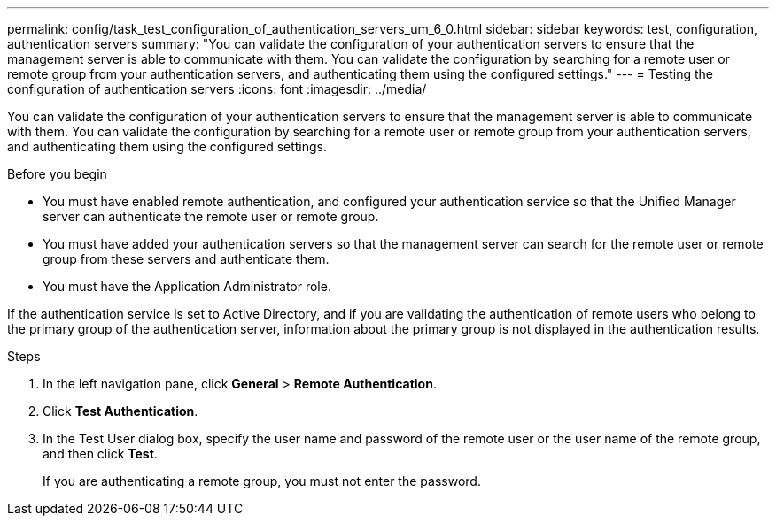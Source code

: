 ---
permalink: config/task_test_configuration_of_authentication_servers_um_6_0.html
sidebar: sidebar
keywords: test, configuration, authentication servers
summary: "You can validate the configuration of your authentication servers to ensure that the management server is able to communicate with them. You can validate the configuration by searching for a remote user or remote group from your authentication servers, and authenticating them using the configured settings."
---
= Testing the configuration of authentication servers
:icons: font
:imagesdir: ../media/

[.lead]
You can validate the configuration of your authentication servers to ensure that the management server is able to communicate with them. You can validate the configuration by searching for a remote user or remote group from your authentication servers, and authenticating them using the configured settings.

.Before you begin

* You must have enabled remote authentication, and configured your authentication service so that the Unified Manager server can authenticate the remote user or remote group.
* You must have added your authentication servers so that the management server can search for the remote user or remote group from these servers and authenticate them.
* You must have the Application Administrator role.

If the authentication service is set to Active Directory, and if you are validating the authentication of remote users who belong to the primary group of the authentication server, information about the primary group is not displayed in the authentication results.

.Steps

. In the left navigation pane, click *General* > *Remote Authentication*.
. Click *Test Authentication*.
. In the Test User dialog box, specify the user name and password of the remote user or the user name of the remote group, and then click *Test*.
+
If you are authenticating a remote group, you must not enter the password.
